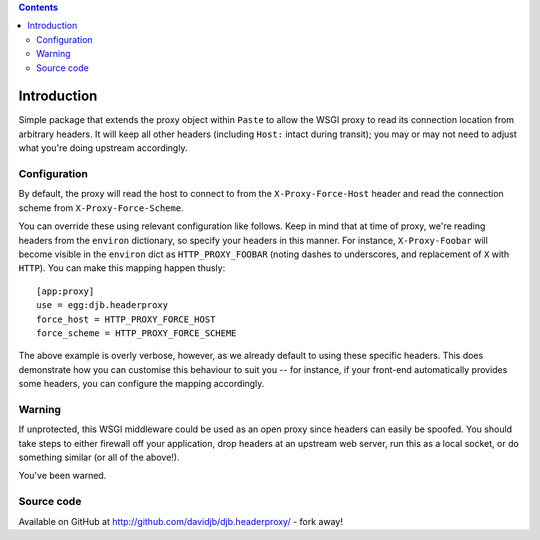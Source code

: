 .. contents::

Introduction
============

Simple package that extends the proxy object within ``Paste`` to allow
the WSGI proxy to read its connection location from arbitrary headers.
It will keep all other headers (including ``Host:`` intact during transit);
you may or may not need to adjust what you're doing upstream accordingly.

Configuration
-------------

By default, the proxy will read the host to connect to from the
``X-Proxy-Force-Host`` header and read the connection scheme from
``X-Proxy-Force-Scheme``.  

You can override these using relevant configuration
like follows. Keep in mind that at time of proxy, we're reading headers from
the ``environ`` dictionary, so specify your headers in this manner.  For 
instance, ``X-Proxy-Foobar`` will become visible in the ``environ`` dict
as ``HTTP_PROXY_FOOBAR`` (noting dashes to underscores, and replacement
of ``X`` with ``HTTP``).  You can make this mapping happen thusly::

    [app:proxy]
    use = egg:djb.headerproxy
    force_host = HTTP_PROXY_FORCE_HOST
    force_scheme = HTTP_PROXY_FORCE_SCHEME

The above example is overly verbose, however, as we already default to 
using these specific headers. This does demonstrate how you can customise
this behaviour to suit you -- for instance, if your front-end automatically
provides some headers, you can configure the mapping accordingly.

Warning
-------

If unprotected, this WSGI middleware could be used as an open proxy since
headers can easily be spoofed. You should take steps to either firewall off
your application, drop headers at an upstream web server, run this as a
local socket, or do something similar (or all of the above!).

You've been warned.

Source code
-----------

Available on GitHub at http://github.com/davidjb/djb.headerproxy/ - fork away!

